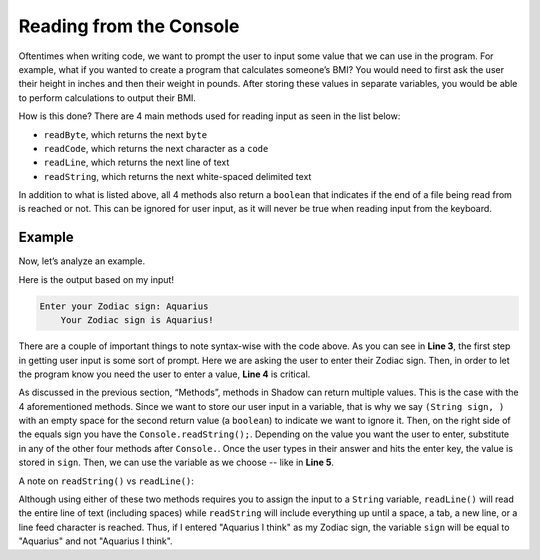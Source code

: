 Reading from the Console
------------------------

Oftentimes when writing code, we want to prompt the user to input some value that we can use in the program. For example, what if you wanted to create a program that calculates someone’s BMI? You would need to first ask the user their height in inches and then their weight in pounds. After storing these values in separate variables, you would be able to perform calculations to output their BMI. 

How is this done? There are 4 main methods used for reading input as seen in the list below: 

* ``readByte``, which returns the next ``byte``
* ``readCode``, which returns the next character as a ``code``
* ``readLine``, which returns the next line of text
* ``readString``, which returns the next white-spaced delimited text 

In addition to what is listed above, all 4 methods also return a ``boolean`` that indicates if the end of a file being read from is reached or not. This can be ignored for user input, as it will never be true when reading input from the keyboard. 

Example
^^^^^^^

Now, let’s analyze an example. 

.. code-block:: shadow
    :linenos: 
	
	public main( String[] args ) => () 
	{
		Console.print("Enter your Zodiac sign: "); 
		(String sign, ) = Console.readString(); 
		Console.printLine("Your Zodiac sign is " # sign # '!'); 	
	}
	

Here is the output based on my input!

.. code-block:: console 

     Enter your Zodiac sign: Aquarius
	 Your Zodiac sign is Aquarius!


There are a couple of important things to note syntax-wise with the code above. As you can see in **Line 3**, the first step in getting user input is some sort of prompt. Here we are asking the user to enter their Zodiac sign. Then, in order to let the program know you need the user to enter a value, **Line 4** is critical. 

As discussed in the previous section, “Methods”, methods in Shadow can return multiple values. This is the case with the 4 aforementioned methods. Since we want to store our user input in a variable, that is why we say ``(String sign, )`` with an empty space for the second return value (a ``boolean``) to indicate we want to ignore it. Then, on the right side of the equals sign you have the ``Console.readString();``. Depending on the value you want the user to enter, substitute in any of the other four methods after ``Console.``.  Once the user types in their answer and hits the enter key, the value is stored in ``sign``. Then, we can use the variable as we choose -- like in **Line 5**. 

A note on ``readString()`` vs ``readLine()``: 

Although using either of these two methods requires you to assign the input to a ``String`` variable, ``readLine()`` will read the entire line of text (including spaces) while ``readString`` will include everything up until a space, a tab, a new line, or a line feed character is reached. Thus, if I entered "Aquarius I think" as my Zodiac sign, the variable ``sign`` will be equal to "Aquarius" and not "Aquarius I think". 
	
	
	

